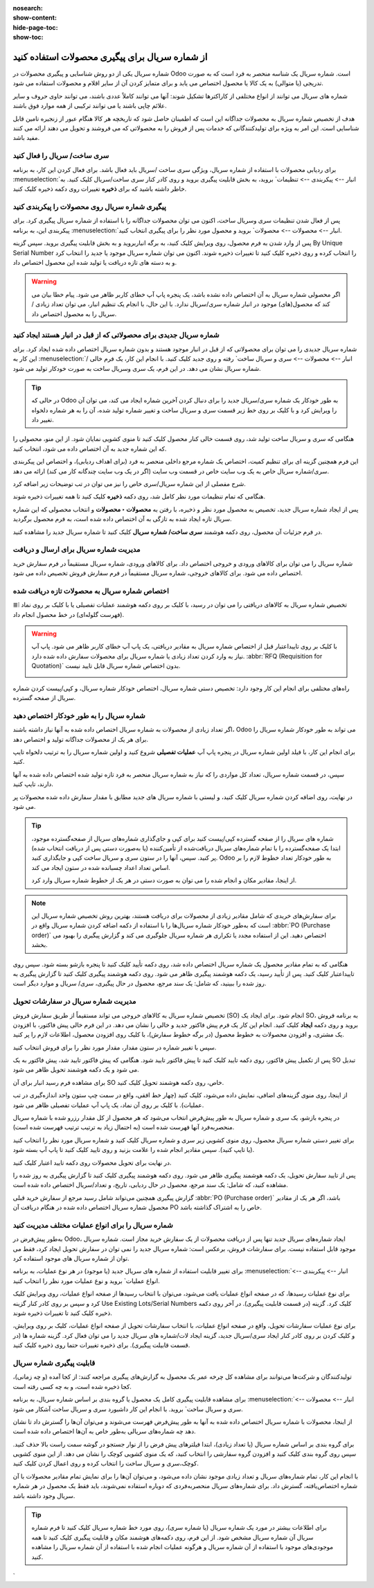 :nosearch:
:show-content:
:hide-page-toc:
:show-toc:

======================================================
از شماره سریال برای پیگیری محصولات استفاده کنید
======================================================

شماره سریال یکی از دو روش شناسایی و پیگیری محصولات در Odoo است. شماره سریال یک شناسه منحصر به فرد است که به صورت تدریجی (یا متوالی) به یک کالا یا محصول اختصاص می یابد و برای متمایز کردن آن از سایر اقلام و محصولات استفاده می شود.

شماره های سریال می توانند از انواع مختلفی از کاراکترها تشکیل شوند: آنها می توانند کاملاً عددی باشند، می توانند حاوی حروف و سایر علائم چاپی باشند یا می توانند ترکیبی از همه موارد فوق باشند.

هدف از تخصیص شماره سریال به محصولات جداگانه این است که اطمینان حاصل شود که تاریخچه هر کالا هنگام عبور از زنجیره تامین قابل شناسایی است. این امر به ویژه برای تولیدکنندگانی که خدمات پس از فروش را به محصولاتی که می فروشند و تحویل می دهند ارائه می کنند مفید باشد.


.. seealso::
   - :doc:`use lots to manage groups of products`


سری ساخت/ سریال را فعال کنید
-----------------------------------------------

برای ردیابی محصولات با استفاده از شماره سریال، ویژگی سری ساخت /سریال باید فعال باشد. برای فعال کردن این کار، به برنامه  :menuselection:`انبار --> پیکربندی --> تنظیمات` بروید، به بخش قابلیت پیگیری بروید و روی کادر کنار سری ساخت/سریال کلیک کنید. به خاطر داشته باشید که برای **ذخیره** تغییرات روی دکمه ذخیره کلیک کنید.


.. image:: ./img/producttracking/t29.jpg
    :align: center
    :alt: انبار


پیگیری شماره سریال روی محصولات را پیکربندی کنید
-----------------------------------------------------------------

پس از فعال شدن تنظیمات سری وسریال ساخت، اکنون می توان محصولات جداگانه را با استفاده از شماره سریال پیگیری کرد. برای پیکربندی این، به برنامه  :menuselection:`انبار --> محصولات --> محصولات` بروید و محصول مورد نظر را برای پیگیری انتخاب کنید.


پس از وارد شدن به فرم محصول، روی ویرایش کلیک کنید، به برگه انباربروید و به بخش قابلیت پیگیری بروید. سپس گزینه By Unique Serial Number را انتخاب کرده و روی ذخیره کلیک کنید تا تغییرات ذخیره شوند. اکنون می توان شماره سریال موجود یا جدید را انتخاب کرد و به دسته های تازه دریافت یا تولید شده این محصول اختصاص داد.


.. image:: ./img/producttracking/t30.jpg
    :align: center
    :alt: انبار


.. warning::
    اگر محصولی شماره سریال به آن اختصاص داده نشده باشد، یک پنجره پاپ آپ خطای کاربر ظاهر می شود. پیام خطا بیان می کند که محصول(های) موجود در انبار شماره سری/سریال ندارد. با این حال، با انجام یک تنظیم انبار، می توان تعداد زیادی / سریال را به محصول اختصاص داد.



شماره سریال جدیدی برای محصولاتی که از قبل در انبار هستند ایجاد کنید
---------------------------------------------------------------------------------
شماره سریال جدیدی را می توان برای محصولاتی که از قبل در انبار موجود هستند و بدون شماره سریال اختصاص داده شده ایجاد کرد. برای این کار به  :menuselection:`انبار --> محصولات --> سری و سریال ساخت` رفته و روی جدید کلیک کنید. با انجام این کار، یک فرم خالی / شماره سریال نشان می دهد. در این فرم، یک سری وسریال ساخت به صورت خودکار تولید می شود.

.. image:: ./img/producttracking/t31.jpg
    :align: center
    :alt: انبار



.. tip::
    در حالی که Odoo به طور خودکار یک شماره سری/سریال جدید را برای دنبال کردن آخرین شماره ایجاد می کند، می توان آن را ویرایش کرد و با کلیک بر روی خط زیر قسمت سری و سریال ساخت و تغییر شماره تولید شده، آن را به هر شماره دلخواه تغییر داد.



هنگامی که سری و سریال ساخت تولید شد، روی قسمت خالی کنار محصول کلیک کنید تا منوی کشویی نمایان شود. از این منو، محصولی را که این شماره جدید به آن اختصاص داده می شود، انتخاب کنید.


این فرم همچنین گزینه ای برای تنظیم کمیت، اختصاص یک شماره مرجع داخلی منحصر به فرد (برای اهداف ردیابی)، و اختصاص این پیکربندی سری/شماره سریال خاص به یک وب سایت خاص در قسمت وب سایت (اگر در یک وب سایت چندگانه کار می کند) ارائه می دهد. 


شرح مفصلی از این شماره سریال/سری خاص را نیز می توان در تب توضیحات زیر اضافه کرد.


هنگامی که تمام تنظیمات مورد نظر کامل شد، روی دکمه **ذخیره** کلیک کنید تا همه تغییرات ذخیره شوند.


.. image:: ./img/producttracking/t32.jpg
    :align: center
    :alt: انبار


پس از ایجاد شماره سریال جدید، تخصیص به محصول مورد نظر و ذخیره، با رفتن به **محصولات ‣ محصولات** و انتخاب محصولی که این شماره سریال تازه ایجاد شده به تازگی به آن اختصاص داده شده است، به فرم محصول برگردید.

در فرم جزئیات آن محصول، روی دکمه هوشمند **سری ساخت/ شماره سریال** کلیک کنید تا شماره سریال جدید را مشاهده کنید.





مدیریت شماره سریال برای ارسال و دریافت
------------------------------------------------------
شماره سریال را می توان برای کالاهای ورودی و خروجی اختصاص داد. برای کالاهای ورودی، شماره سریال مستقیماً در فرم سفارش خرید اختصاص داده می شود. برای کالاهای خروجی، شماره سریال مستقیماً در فرم سفارش فروش تخصیص داده می شود.



اختصاص شماره سریال به محصولات تازه دریافت شده
------------------------------------------------------------
تخصیص شماره سریال به کالاهای دریافتی را می توان در رسید، با کلیک بر روی دکمه هوشمند عملیات تفصیلی یا با کلیک بر روی نماد ⦙≣ (فهرست گلوله‌ای) در خط محصول انجام داد.


.. seealso::
   - :doc:`assign serial numbers`


.. image:: ./img/producttracking/t33.jpg
    :align: center
    :alt: انبار



.. warning::
    با کلیک بر روی تاییداعتبار قبل از اختصاص شماره سریال به مقادیر دریافتی، یک پاپ آپ خطای کاربر ظاهر می شود. پاپ آپ نیاز به وارد کردن تعداد زیادی یا شماره سریال برای محصولات سفارش داده شده دارد.  :abbr:`RFQ (Requisition for Quotation)` بدون اختصاص شماره سریال قابل تایید نیست.
    
    .. image:: ./img/producttracking/t34.jpg
        :align: center
        :alt: انبار


راه‌های مختلفی برای انجام این کار وجود دارد: تخصیص دستی شماره سریال، اختصاص خودکار شماره سریال، و کپی/پیست کردن شماره سریال از صفحه گسترده.


.. image:: ./img/producttracking/t35.jpg
    :align: center
    :alt: انبار


شماره سریال را به طور خودکار اختصاص دهید
-------------------------------------------------------------------
اگر تعداد زیادی از محصولات به شماره سریال اختصاص داده شده به آنها نیاز داشته باشند، Odoo می تواند به طور خودکار شماره سریال را برای هر یک از محصولات جداگانه تولید و اختصاص دهد.

برای انجام این کار، با فیلد اولین شماره سریال در پنجره پاپ آپ **عملیات تفصیلی** شروع کنید و اولین شماره سریال را به ترتیب دلخواه تایپ کنید.

سپس، در قسمت شماره سریال، تعداد کل مواردی را که نیاز به شماره سریال منحصر به فرد تازه تولید شده اختصاص داده شده به آنها دارند، تایپ کنید.

در نهایت، روی اضافه کردن شماره سریال کلیک کنید، و لیستی با شماره سریال های جدید مطابق با مقدار سفارش داده شده محصولات پر می شود.






.. tip::

    شماره های سریال را از صفحه گسترده کپی/پیست کنید
    برای کپی و جای‌گذاری شماره‌های سریال از صفحه‌گسترده موجود، ابتدا یک صفحه‌گسترده را با تمام شماره‌های سریال دریافت‌شده از تأمین‌کننده (یا به‌صورت دستی پس از دریافت انتخاب شده) پر کنید. سپس، آنها را در ستون سری و سریال ساخت کپی و جایگذاری کنید. Odoo به طور خودکار تعداد خطوط لازم را بر اساس تعداد اعداد چسبانده شده در ستون ایجاد می کند.

    .. image:: ./img/producttracking/t36.jpg
        :align: center
        :alt: انبار



    از اینجا، مقادیر مکان و انجام شده را می توان به صورت دستی در هر یک از خطوط شماره سریال وارد کرد.




.. note::
    برای سفارش‌های خریدی که شامل مقادیر زیادی از محصولات برای دریافت هستند، بهترین روش تخصیص شماره سریال این است که به‌طور خودکار شماره سریال‌ها را با استفاده از دکمه اضافه کردن شماره سریال واقع در  :abbr:`PO (Purchase order)` اختصاص دهید. این از استفاده مجدد یا تکراری هر شماره سریال جلوگیری می کند و گزارش پیگیری را بهبود می بخشد.



هنگامی که به تمام مقادیر محصول یک شماره سریال اختصاص داده شد، روی دکمه تأیید کلیک کنید تا پنجره بازشو بسته شود. سپس روی تاییداعتبار کلیک کنید.
پس از تأیید رسید، یک دکمه هوشمند پیگیری ظاهر می شود. روی دکمه هوشمند پیگیری  کلیک کنید تا گزارش پیگیری به روز شده را ببینید، که شامل: یک سند مرجع، محصول در حال پیگیری، سری/ سریال و موارد دیگر است.



مدیریت شماره سریال در سفارشات تحویل
-------------------------------------------------------
تخصیص شماره سریال به کالاهای خروجی می تواند مستقیماً از طریق سفارش فروش (SO) انجام شود.
برای ایجاد یک SO، به برنامه فروش بروید و روی دکمه **ایجاد** کلیک کنید. انجام این کار یک فرم پیش فاکتور جدید و خالی را نشان می دهد. در این فرم خالی پیش فاکتور، با افزودن یک مشتری، و افزودن محصولات به خطوط محصول (در برگه خطوط سفارش)، با کلیک روی افزودن محصول، اطلاعات لازم را پر کنید.




سپس با تغییر شماره در ستون مقدار، مقدار مورد نظر را برای فروش انتخاب کنید.

پس از تکمیل پیش فاکتور، روی دکمه تایید کلیک کنید تا پیش فاکتور تایید شود. هنگامی که پیش فاکتور تایید شد، پیش فاکتور به یک SO تبدیل می شود و یک دکمه هوشمند تحویل ظاهر می شود.

برای مشاهده فرم رسید انبار برای آن SO خاص، روی دکمه هوشمند تحویل کلیک کنید.

از اینجا، روی منوی گزینه‌های اضافی، نمایش داده می‌شود، کلیک کنید (چهار خط افقی، واقع در سمت چپ ستون واحد اندازه‌گیری در تب عملیات). با کلیک بر روی آن نماد، یک پاپ آپ عملیات تفصیلی ظاهر می شود.

در پنجره بازشو، یک سری و شماره سریال به طور پیش‌فرض انتخاب می‌شود که هر محصول از کل مقدار رزرو شده با شماره سریال منحصربه‌فرد آنها فهرست شده است (به احتمال زیاد به ترتیب ترتیب فهرست شده است).

برای تغییر دستی شماره سریال محصول، روی منوی کشویی زیر سری و شماره سریال کلیک کنید و شماره سریال مورد نظر را انتخاب کنید (یا تایپ کنید). سپس مقادیر انجام شده را علامت بزنید و روی تایید کلیک کنید تا پاپ آپ بسته شود.

در نهایت برای تحویل محصولات روی دکمه تایید اعتبار کلیک کنید.



.. image:: ./img/producttracking/t37.jpg
    :align: center
    :alt: انبار




.. image:: ./img/producttracking/t38.jpg
    :align: center
    :alt: انبار




.. image:: ./img/producttracking/t39.jpg
    :align: center
    :alt: انبار


پس از تایید سفارش تحویل، یک دکمه هوشمند پیگیری ظاهر می شود. روی دکمه هوشمند پیگیری کلیک کنید تا گزارش پیگیری به روز شده را مشاهده کنید، که شامل: یک سند مرجع، محصول در حال ردیابی، تاریخ، و تعداد/سریال  اختصاص داده شده است.

گزارش پیگیری همچنین می‌تواند شامل رسید مرجع از سفارش خرید قبلی  :abbr:`PO (Purchase order)` باشد، اگر هر یک از مقادیر محصول شماره سریال اختصاص داده شده در هنگام دریافت آن PO خاص را به اشتراک گذاشته باشد.




شماره سریال را برای انواع عملیات مختلف مدیریت کنید
-------------------------------------------------------------------------
به‌طور پیش‌فرض در Odoo، ایجاد شماره‌های سریال جدید تنها پس از دریافت محصولات از یک سفارش خرید مجاز است. شماره سریال موجود قابل استفاده نیست. برای سفارشات فروش، برعکس است: شماره سریال جدید را نمی توان در سفارش تحویل ایجاد کرد، فقط می توان از شماره سریال های موجود استفاده کرد.

برای تغییر قابلیت استفاده از شماره های سریال جدید (یا موجود) در هر نوع عملیات، به برنامه :menuselection:`انبار --> پیکربندی --> انواع عملیات` بروید و نوع عملیات مورد نظر را انتخاب کنید.

برای نوع عملیات رسیدها، که در صفحه انواع عملیات یافت می‌شود، می‌توان با انتخاب رسیدها از صفحه انواع عملیات، روی ویرایش کلیک کرد و سپس بر روی کادر کنار گزینه Use Existing Lots/Serial Numbers کلیک کرد. گزینه (در قسمت قابلیت پیگیری). در آخر روی دکمه ذخیره کلیک کنید تا تغییرات ذخیره شوند.

برای نوع عملیات سفارشات تحویل، واقع در صفحه انواع عملیات، با انتخاب سفارشات تحویل از صفحه انواع عملیات، کلیک بر روی ویرایش، و کلیک کردن بر روی کادر کنار ایجاد سری/سریال جدید، گزینه ایجاد لات/شماره های سریال جدید را می توان فعال کرد. گزینه شماره ها (در قسمت قابیلت پیگیری). برای ذخیره تغییرات حتما روی ذخیره کلیک کنید.



.. image:: ./img/producttracking/t40.jpg
    :align: center
    :alt: انبار


قابلیت پیگیری شماره سریال
-----------------------------------------------------
تولیدکنندگان و شرکت‌ها می‌توانند برای مشاهده کل چرخه عمر یک محصول به گزارش‌های پیگیری مراجعه کنند: از کجا آمده (و چه زمانی)، کجا ذخیره شده است، و به چه کسی رفته است.

برای مشاهده قابلیت پیگیری کامل یک محصول یا گروه بندی بر اساس شماره سریال، به برنامه :menuselection:`انبار --> محصولات --> سری و سریال ساخت` بروید. با انجام این کار داشبورد سری و سریال ساخت آشکار می شود.

از اینجا، محصولات با شماره سریال اختصاص داده شده به آنها به طور پیش‌فرض فهرست می‌شوند و می‌توان آن‌ها را گسترش داد تا نشان دهد چه شماره‌های سریالی به‌طور خاص به آن‌ها اختصاص داده شده است.

برای گروه بندی بر اساس شماره سریال (یا تعداد زیادی)، ابتدا فیلترهای پیش فرض را از نوار جستجو در گوشه سمت راست بالا حذف کنید. سپس روی گروه بندی کلیک کنید و افزودن گروه سفارشی را انتخاب کنید، که یک منوی کشویی کوچک را نشان می دهد. از این منوی کشویی کوچک،سری و سریال ساخت را انتخاب کرده و روی اعمال کردن کلیک کنید.

با انجام این کار، تمام شماره‌های سریال و تعداد زیادی موجود نشان داده می‌شود، و می‌توان آن‌ها را برای نمایش تمام مقادیر محصولات با آن شماره اختصاص‌یافته، گسترش داد. برای شماره‌های سریال منحصربه‌فردی که دوباره استفاده نمی‌شوند، باید فقط یک محصول در هر شماره سریال وجود داشته باشد.


.. image:: ./img/producttracking/t41.jpg
    :align: center
    :alt: انبار


.. image:: ./img/producttracking/t42.jpg
    :align: center
    :alt: انبار


.. tip::
    برای اطلاعات بیشتر در مورد یک شماره سریال (یا شماره سری)، روی مورد خط شماره سریال کلیک کنید تا فرم شماره سریال آن شماره سریال مشخص شود. از این فرم، روی دکمه‌های هوشمند مکان و قابلیت پیگیری کلیک کنید تا همه موجودی‌های موجود با استفاده از آن شماره سریال و هرگونه عملیات انجام شده با استفاده از آن شماره سریال را مشاهده کنید.



.. seealso::
   - :doc:`difference between lots and serial numbers`

`